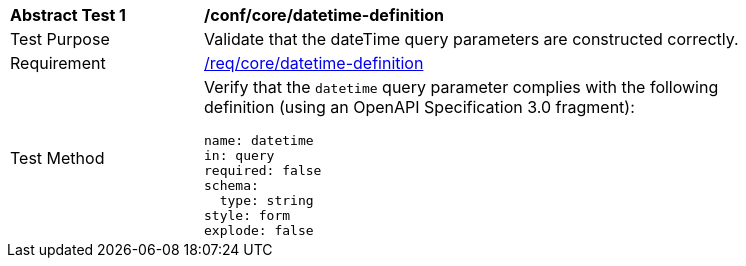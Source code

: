 [width="90%",cols="2,6a"]
|===
^|*Abstract Test {counter:ats-id}* |*/conf/core/datetime-definition*
^|Test Purpose |Validate that the dateTime query parameters are constructed correctly.
^|Requirement |<<req_collections_rc-time-definition,/req/core/datetime-definition>>
^|Test Method |Verify that the `datetime` query parameter complies with the following definition (using an OpenAPI Specification 3.0 fragment):

[source,YAML]
----
name: datetime
in: query
required: false
schema:
  type: string
style: form
explode: false
----
|===

